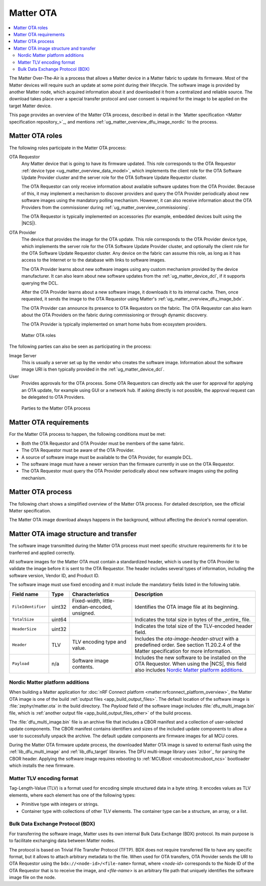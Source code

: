 .. _ug_matter_overview_dfu:

Matter OTA
##########

.. contents::
   :local:
   :depth: 2

The Matter Over-The-Air is a process that allows a Matter device in a Matter fabric to update its firmware.
Most of the Matter devices will require such an update at some point during their lifecycle.
The software image is provided by another Matter node, which acquired information about it and downloaded it from a centralized and reliable source.
The download takes place over a special transfer protocol and user consent is required for the image to be applied on the target Matter device.

This page provides an overview of the Matter OTA process, described in detail in the `Matter specification <Matter specification repository_>`_, and mentions :ref:`ug_matter_overview_dfu_image_nordic` to the process.

.. _ug_matter_overview_dfu_roles:

Matter OTA roles
****************

The following roles participate in the Matter OTA process:

OTA Requestor
   Any Matter device that is going to have its firmware updated.
   This role corresponds to the OTA Requestor :ref:`device type <ug_matter_overview_data_model>`, which implements the client role for the OTA Software Update Provider cluster and the server role for the OTA Software Update Requestor cluster.

   The OTA Requestor can only receive information about available software updates from the OTA Provider.
   Because of this, it may implement a mechanism to discover providers and query the OTA Provider periodically about new software images using the mandatory polling mechanism.
   However, it can also receive information about the OTA Providers from the commissioner during :ref:`ug_matter_overview_commissioning`.

   The OTA Requestor is typically implemented on accessories (for example, embedded devices built using the |NCS|).

OTA Provider
   The device that provides the image for the OTA update.
   This role corresponds to the OTA Provider device type, which implements the server role for the OTA Software Update Provider cluster, and optionally the client role for the OTA Software Update Requestor cluster.
   Any device on the fabric can assume this role, as long as it has access to the Internet or to the database with links to software images.

   The OTA Provider learns about new software images using any custom mechanism provided by the device manufacturer.
   It can also learn about new software updates from the :ref:`ug_matter_device_dcl`, if it supports querying the DCL.

   After the OTA Provider learns about a new software image, it downloads it to its internal cache.
   Then, once requested, it sends the image to the OTA Requestor using Matter's :ref:`ug_matter_overview_dfu_image_bdx`.

   The OTA Provider can announce its presence to OTA Requestors on the fabric.
   The OTA Requestor can also learn about the OTA Providers on the fabric during commissioning or through dynamic discovery.

   The OTA Provider is typically implemented on smart home hubs from ecosystem providers.

.. figure:: /images/matter_ota_roles.svg
   :alt: Matter OTA roles

   Matter OTA roles

The following parties can also be seen as participating in the process:

Image Server
   This is usually a server set up by the vendor who creates the software image.
   Information about the software image URI is then typically provided in the :ref:`ug_matter_device_dcl`.

User
   Provides approvals for the OTA process.
   Some OTA Requestors can directly ask the user for approval for applying an OTA update, for example using GUI or a network hub.
   If asking directly is not possible, the approval request can be delegated to OTA Providers.

.. figure:: /images/matter_ota_all_parties.svg
   :alt: Parties to the Matter OTA process

   Parties to the Matter OTA process

.. _ug_matter_overview_dfu_reqs:

Matter OTA requirements
***********************

For the Matter OTA process to happen, the following conditions must be met:

* Both the OTA Requestor and OTA Provider must be members of the same fabric.
* The OTA Requestor must be aware of the OTA Provider.
* A source of software image must be available to the OTA Provider, for example DCL.
* The software image must have a newer version than the firmware currently in use on the OTA Requestor.
* The OTA Requestor must query the OTA Provider periodically about new software images using the polling mechanism.

.. _ug_matter_overview_dfu_process:

Matter OTA process
******************

The following chart shows a simplified overview of the Matter OTA process.
For detailed description, see the official Matter specification.

The Matter OTA image download always happens in the background, without affecting the device's normal operation.

.. msc::
   hscale = "1.3";
   Req [label="OTA Requestor"],Pro [label="OTA Provider"],Serv [label="Image server"],User [label="User"];
   Req rbox Pro [label="Commissioning into the same fabric"];
   |||;
   Pro=>Serv [label="Connection to server"];
   |||;
   --- [label="Two alternatives for OTA Provider discovery"];
   Req<=Pro [label="Option 1\nPresence announcement"];
   |||;
   Req=>Pro [label="Option 2\nDynamic discovery of OTA Providers"];
   ---;
   |||;
   Req rbox Req [label="Selection of OTA Provider"];
   |||;
   Req=>Pro [label="Querying starts"];
   Pro=>Serv [label="OTA Provider\nlearns about new image"];
   |||;
   Pro<=Serv [label="Image downloaded\nover HTTP"];
   |||;
   Req<=Pro [label="Image downloaded\nover BDX"];
   |||;
   Req>>Pro [label="Notification\nof completed download"];
   Pro<=User [label="Update approval"];
   Req<=Pro [label="Authorization of update"];
   |||;
   Req rbox Req [label="Update applied"];
   Req>>Pro [label="Notification\nof successful update"];
   Pro>>User [label="Notification\nof successful update"];

.. _ug_matter_overview_dfu_image:

Matter OTA image structure and transfer
***************************************

The software image transmitted during the Matter OTA process must meet specific structure requirements for it to be tranferred and applied correctly.

All software images for the Matter OTA must contain a standardized header, which is used by the OTA Provider to validate the image before it is sent to the OTA Requestor.
The header includes several types of information, including the software version, Vendor ID, and Product ID.

The software image must use fixed encoding and it must include the mandatory fields listed in the following table.

.. _table:

+-----------------------+--------+-----------------------------------------------+------------------------------------------------------------------------------------------------------------------------------------------------------+
| Field name            | Type   | Characteristics                               | Description                                                                                                                                          |
+=======================+========+===============================================+======================================================================================================================================================+
| ``FileIdentifier``    | uint32 | Fixed-width, little-endian-encoded, unsigned. | Identifies the OTA image file at its beginning.                                                                                                      |
+-----------------------+--------+-----------------------------------------------+------------------------------------------------------------------------------------------------------------------------------------------------------+
| ``TotalSize``         | uint64 |                                               | Indicates the total size in bytes of the _entire_ file.                                                                                              |
+-----------------------+--------+-----------------------------------------------+------------------------------------------------------------------------------------------------------------------------------------------------------+
| ``HeaderSize``        | uint32 |                                               | Indicates the total size of the TLV-encoded header field.                                                                                            |
+-----------------------+--------+-----------------------------------------------+------------------------------------------------------------------------------------------------------------------------------------------------------+
| ``Header``            | TLV    | TLV encoding type and value.                  | Includes the `ota-image-header-struct` with a predefined order. See section 11.20.2.4 of the Matter specification for more information.              |
+-----------------------+--------+-----------------------------------------------+------------------------------------------------------------------------------------------------------------------------------------------------------+
| ``Payload``           | n/a    | Software image contents.                      | Includes the new software to be installed on the OTA Requestor. When using the |NCS|, this field also includes `Nordic Matter platform additions`_.  |
+-----------------------+--------+-----------------------------------------------+------------------------------------------------------------------------------------------------------------------------------------------------------+

.. _ug_matter_overview_dfu_image_nordic:

Nordic Matter platform additions
================================

When building a Matter application for :doc:`nRF Connect platform <matter:nrfconnect_platform_overview>`, the Matter OTA image is one of the build :ref:`output files <app_build_output_files>`.
The default location of the software image is :file:`zephyr/matter.ota` in the build directory.
The `Payload` field of the software image includes :file:`dfu_multi_image.bin` file, which is :ref:`another output file <app_build_output_files_other>` of the build process.

The :file:`dfu_multi_image.bin` file is an archive file that includes a CBOR manifest and a collection of user-selected update components.
The CBOR manifest contains identifiers and sizes of the included update components to allow a user to successfully unpack the archive.
The default update components are firmware images for all MCU cores.

During the Matter OTA firmware update process, the downloaded Matter OTA image is saved to external flash using the :ref:`lib_dfu_multi_image` and :ref:`lib_dfu_target` libraries.
The DFU multi-image library uses `zcbor`_ for parsing the CBOR header.
Applying the software image requires rebooting to :ref:`MCUBoot <mcuboot:mcuboot_ncs>` bootloader which installs the new firmware.

.. _ug_matter_overview_dfu_image_tlv:

Matter TLV encoding format
==========================

Tag-Length-Value (TLV) is a format used for encoding simple structured data in a byte string.
It encodes values as TLV elements, where each element has one of the following types:

* Primitive type with integers or strings.
* Container type with collections of other TLV elements.
  The container type can be a structure, an array, or a list.

.. _ug_matter_overview_dfu_image_bdx:

Bulk Data Exchange Protocol (BDX)
=================================

For transferring the software image, Matter uses its own internal Bulk Data Exchange (BDX) protocol.
Its main purpose is to facilitate exchanging data between Matter nodes.

The protocol is based on Trivial File Transfer Protocol (TFTP).
BDX does not require transferred file to have any specific format, but it allows to attach arbitrary metadata to the file.
When used for OTA transfers, OTA Provider sends the URI to OTA Requestor using the ``bdx://<node-id>/<file-name>`` format, where *<node-id>* corresponds to the Node ID of the OTA Requestor that is to receive the image, and *<file-name>* is an arbitrary file path that uniquely identifies the software image file on the node.
